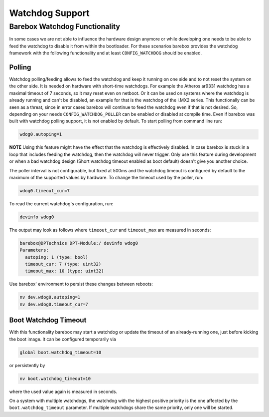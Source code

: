 Watchdog Support
================

Barebox Watchdog Functionality
------------------------------

In some cases we are not able to influence the hardware design anymore or while
developing one needs to be able to feed the watchdog to disable it from within
the bootloader. For these scenarios barebox provides the watchdog framework
with the following functionality and at least ``CONFIG_WATCHDOG`` should be
enabled.

Polling
~~~~~~~

Watchdog polling/feeding allows to feed the watchdog and keep it running on one
side and to not reset the system on the other side. It is needed on hardware
with short-time watchdogs. For example the Atheros ar9331 watchdog has a
maximal timeout of 7 seconds, so it may reset even on netboot.
Or it can be used on systems where the watchdog is already running and can't be
disabled, an example for that is the watchdog of the i.MX2 series.
This functionally can be seen as a threat, since in error cases barebox will
continue to feed the watchdog even if that is not desired. So, depending on
your needs ``CONFIG_WATCHDOG_POLLER`` can be enabled or disabled at compile
time. Even if barebox was built with watchdog polling support, it is not
enabled by default. To start polling from command line run:

.. code-block:: console

  wdog0.autoping=1

**NOTE** Using this feature might have the effect that the watchdog is
effectively disabled. In case barebox is stuck in a loop that includes feeding
the watchdog, then the watchdog will never trigger. Only use this feature
during development or when a bad watchdog design (Short watchdog timeout
enabled as boot default) doesn't give you another choice.

The poller interval is not configurable, but fixed at 500ms and the watchdog
timeout is configured by default to the maximum of the supported values by
hardware. To change the timeout used by the poller, run:

.. code-block:: console

  wdog0.timeout_cur=7

To read the current watchdog's configuration, run:

.. code-block:: console

  devinfo wdog0

The output may look as follows where ``timeout_cur`` and ``timeout_max`` are
measured in seconds:

.. code-block:: console

  barebox@DPTechnics DPT-Module:/ devinfo wdog0
  Parameters:
    autoping: 1 (type: bool)
    timeout_cur: 7 (type: uint32)
    timeout_max: 10 (type: uint32)

Use barebox' environment to persist these changes between reboots:

.. code-block:: console

  nv dev.wdog0.autoping=1
  nv dev.wdog0.timeout_cur=7

Boot Watchdog Timeout
~~~~~~~~~~~~~~~~~~~~~

With this functionality barebox may start a watchdog or update the timeout of
an already-running one, just before kicking the boot image. It can be
configured temporarily via

.. code-block:: console

  global boot.watchdog_timeout=10

or persistently by

.. code-block:: console

  nv boot.watchdog_timeout=10

where the used value again is measured in seconds.

On a system with multiple watchdogs, the watchdog with the highest positive
priority is the one affected by the ``boot.watchdog_timeout`` parameter.  If
multiple watchdogs share the same priority, only one will be started.

